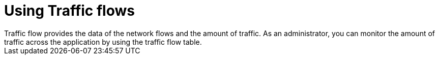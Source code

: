 // Module included in the following assemblies:
//
// network_observability/observing-network-traffic.adoc
:_content-type: CONCEPT
[id="network-observability-trafficflow_{context}"]
= Using Traffic flows
Traffic flow provides the data of the network flows and the amount of traffic. As an administrator, you can monitor the amount of traffic across the application by using the traffic flow table.
